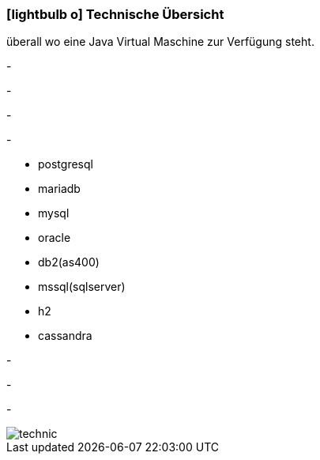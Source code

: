 :linkattrs:

=== icon:lightbulb-o[size=1x,role=black] Technische Übersicht ===

[CI, header="Betriebssystem:Linux,Windows,Mac bzw .."]
--
überall wo eine Java Virtual Maschine zur Verfügung steht.
--
[CI, header="Backend Programmierung: Java,Groovy,Javascript"]
-
[CI, header="Webclient:HTML5,Websockets,Javascript"]
-
[CI, header="Entwicklungstools: qooxdoo/Javascript"]
-
[CI, header="Datenzugriff: datanucleus"]
-
[CI, header="Unterstützte Datenbanken .."]
--
* postgresql
* mariadb
* mysql
* oracle
* db2(as400)
* mssql(sqlserver)
* h2
* cassandra
--
[CI, header="Prozessengine: activiti"]
-
[CI, header="Integration: apache camel"]
-
[CI, header="Versionierung: git"]
-
[.desktop-xidden.imageblock.left.width400]
image::web/images/technic.svgz[]
